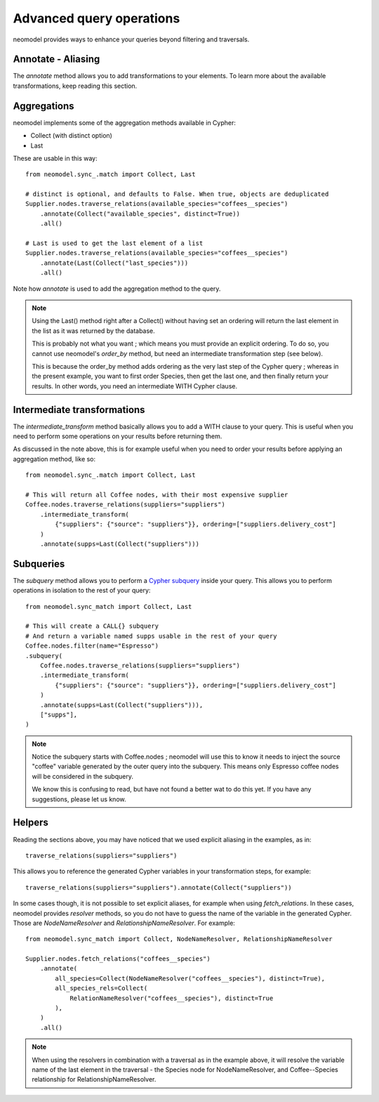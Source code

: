 .. _Advanced query operations:

=========================
Advanced query operations
=========================

neomodel provides ways to enhance your queries beyond filtering and traversals.

Annotate - Aliasing
-------------------

The `annotate` method allows you to add transformations to your elements. To learn more about the available transformations, keep reading this section.

Aggregations
------------

neomodel implements some of the aggregation methods available in Cypher:

- Collect (with distinct option)
- Last

These are usable in this way::

    from neomodel.sync_.match import Collect, Last

    # distinct is optional, and defaults to False. When true, objects are deduplicated
    Supplier.nodes.traverse_relations(available_species="coffees__species")
        .annotate(Collect("available_species", distinct=True))
        .all()

    # Last is used to get the last element of a list
    Supplier.nodes.traverse_relations(available_species="coffees__species")
        .annotate(Last(Collect("last_species")))
        .all()

Note how `annotate` is used to add the aggregation method to the query.

.. note::
    Using the Last() method right after a Collect() without having set an ordering will return the last element in the list as it was returned by the database.

    This is probably not what you want ; which means you must provide an explicit ordering. To do so, you cannot use neomodel's `order_by` method, but need an intermediate transformation step (see below).

    This is because the order_by method adds ordering as the very last step of the Cypher query ; whereas in the present example, you want to first order Species, then get the last one, and then finally return your results. In other words, you need an intermediate WITH Cypher clause.

Intermediate transformations
----------------------------

The `intermediate_transform` method basically allows you to add a WITH clause to your query. This is useful when you need to perform some operations on your results before returning them.

As discussed in the note above, this is for example useful when you need to order your results before applying an aggregation method, like so::

    from neomodel.sync_.match import Collect, Last

    # This will return all Coffee nodes, with their most expensive supplier
    Coffee.nodes.traverse_relations(suppliers="suppliers")
        .intermediate_transform(
            {"suppliers": {"source": "suppliers"}}, ordering=["suppliers.delivery_cost"]
        )
        .annotate(supps=Last(Collect("suppliers")))

Subqueries
----------

The `subquery` method allows you to perform a `Cypher subquery <https://neo4j.com/docs/cypher-manual/current/subqueries/call-subquery/>`_ inside your query. This allows you to perform operations in isolation to the rest of your query::

    from neomodel.sync_match import Collect, Last
    
    # This will create a CALL{} subquery
    # And return a variable named supps usable in the rest of your query
    Coffee.nodes.filter(name="Espresso")
    .subquery(
        Coffee.nodes.traverse_relations(suppliers="suppliers")
        .intermediate_transform(
            {"suppliers": {"source": "suppliers"}}, ordering=["suppliers.delivery_cost"]
        )
        .annotate(supps=Last(Collect("suppliers"))),
        ["supps"],
    )

.. note::
    Notice the subquery starts with Coffee.nodes ; neomodel will use this to know it needs to inject the source "coffee" variable generated by the outer query into the subquery. This means only Espresso coffee nodes will be considered in the subquery.

    We know this is confusing to read, but have not found a better wat to do this yet. If you have any suggestions, please let us know.

Helpers
-------

Reading the sections above, you may have noticed that we used explicit aliasing in the examples, as in::

    traverse_relations(suppliers="suppliers")

This allows you to reference the generated Cypher variables in your transformation steps, for example::

    traverse_relations(suppliers="suppliers").annotate(Collect("suppliers"))

In some cases though, it is not possible to set explicit aliases, for example when using `fetch_relations`. In these cases, neomodel provides `resolver` methods, so you do not have to guess the name of the variable in the generated Cypher. Those are `NodeNameResolver` and `RelationshipNameResolver`. For example::

    from neomodel.sync_match import Collect, NodeNameResolver, RelationshipNameResolver

    Supplier.nodes.fetch_relations("coffees__species")
        .annotate(
            all_species=Collect(NodeNameResolver("coffees__species"), distinct=True),
            all_species_rels=Collect(
                RelationNameResolver("coffees__species"), distinct=True
            ),
        )
        .all()

.. note:: 

    When using the resolvers in combination with a traversal as in the example above, it will resolve the variable name of the last element in the traversal - the Species node for NodeNameResolver, and Coffee--Species relationship for RelationshipNameResolver.
